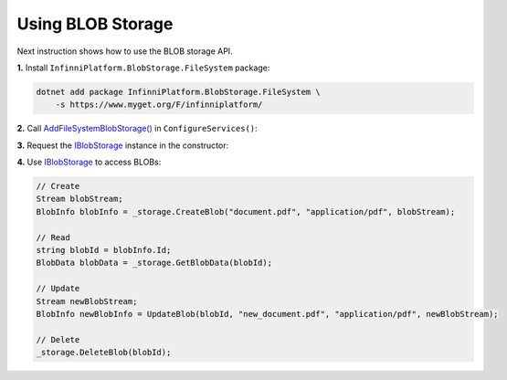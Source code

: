 Using BLOB Storage
==================

Next instruction shows how to use the BLOB storage API.

**1.** Install ``InfinniPlatform.BlobStorage.FileSystem`` package:

.. code-block:: bash

    dotnet add package InfinniPlatform.BlobStorage.FileSystem \
        -s https://www.myget.org/F/infinniplatform/

**2.** Call `AddFileSystemBlobStorage()`_ in ``ConfigureServices()``:

.. code-block:: csharp
   :emphasize-lines: 11

    using System;

    using InfinniPlatform.AspNetCore;

    using Microsoft.Extensions.DependencyInjection;

    public class Startup
    {
        public IServiceProvider ConfigureServices(IServiceCollection services)
        {
            services.AddFileSystemBlobStorage();

            // ...

            return services.BuildProvider();
        }

        // ...
    }

**3.** Request the IBlobStorage_ instance in the constructor:

.. code-block:: csharp
   :emphasize-lines: 5

    class MyComponent
    {
        private readonly IBlobStorage _storage;

        public MyComponent(IBlobStorage storage)
        {
            _storage = storage;
        }

        // ...
    }

**4.** Use IBlobStorage_ to access BLOBs:

.. code-block:: csharp

    // Create
    Stream blobStream;
    BlobInfo blobInfo = _storage.CreateBlob("document.pdf", "application/pdf", blobStream);

    // Read
    string blobId = blobInfo.Id;
    BlobData blobData = _storage.GetBlobData(blobId);

    // Update
    Stream newBlobStream;
    BlobInfo newBlobInfo = UpdateBlob(blobId, "new_document.pdf", "application/pdf", newBlobStream);

    // Delete
    _storage.DeleteBlob(blobId);


.. _`IBlobStorage`: ../api/reference/InfinniPlatform.BlobStorage.IBlobStorage.html
.. _`AddFileSystemBlobStorage()`: ../api/reference/InfinniPlatform.AspNetCore.FileSystemBlobStorageExtensions.html#InfinniPlatform_AspNetCore_FileSystemBlobStorageExtensions_AddFileSystemBlobStorage_IServiceCollection_
